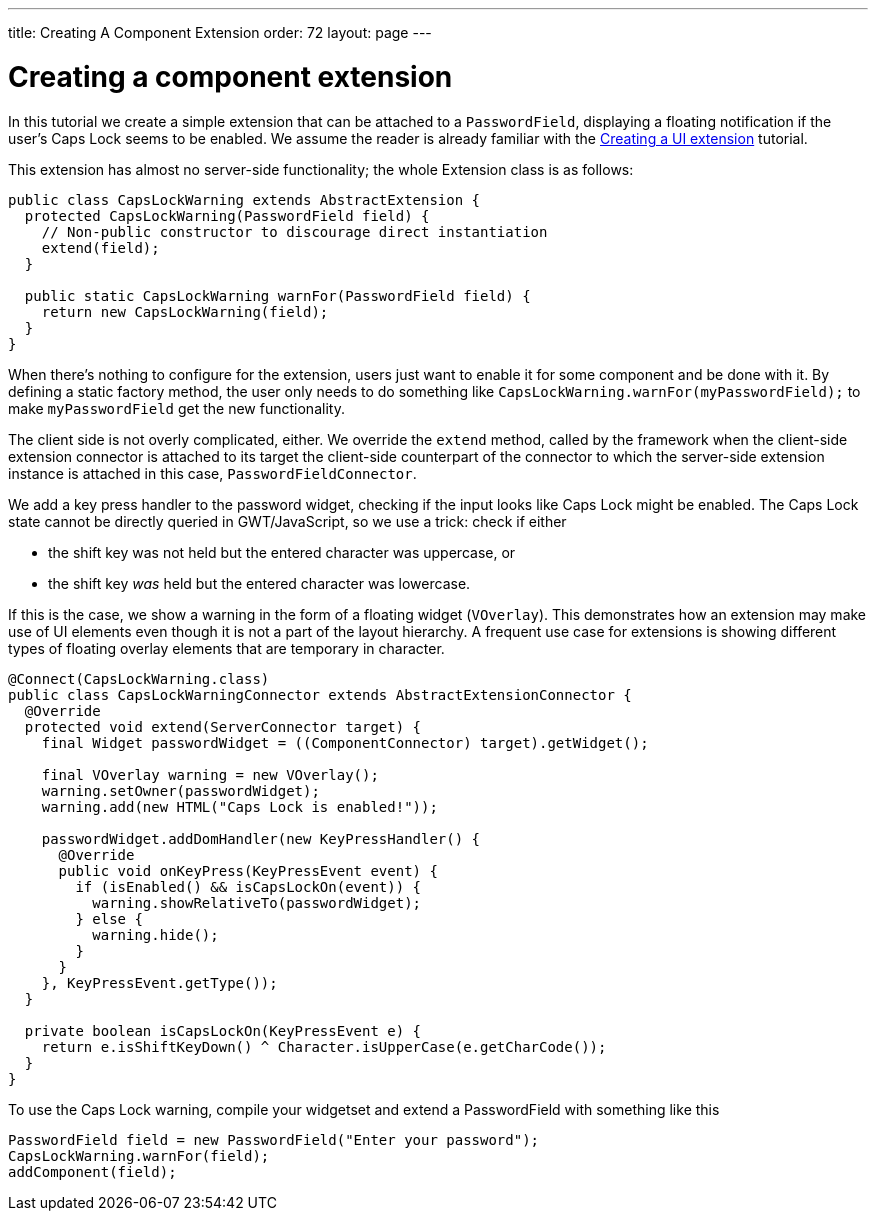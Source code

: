 ---
title: Creating A Component Extension
order: 72
layout: page
---

[[creating-a-component-extension]]
= Creating a component extension

In this tutorial we create a simple extension that can be attached to a
`PasswordField`, displaying a floating notification if the user's Caps
Lock seems to be enabled. We assume the reader is already familiar with
the link:CreatingAUIExtension.asciidoc[Creating a UI extension]
tutorial.

This extension has almost no server-side functionality; the whole Extension
class is as follows:

[source,java]
....
public class CapsLockWarning extends AbstractExtension {
  protected CapsLockWarning(PasswordField field) {
    // Non-public constructor to discourage direct instantiation
    extend(field);
  }

  public static CapsLockWarning warnFor(PasswordField field) {
    return new CapsLockWarning(field);
  }
}
....

When there's nothing to configure for the extension, users just want to
enable it for some component and be done with it. By defining a static
factory method, the user only needs to do something like
`CapsLockWarning.warnFor(myPasswordField);` to make `myPasswordField`
get the new functionality.

The client side is not overly complicated, either. We override the
`extend` method, called by the framework when the client-side extension
connector is attached to its target the client-side counterpart of the
connector to which the server-side extension instance is attached in
this case, `PasswordFieldConnector`.

We add a key press handler to the password widget, checking if the input
looks like Caps Lock might be enabled. The Caps Lock state cannot be
directly queried in GWT/JavaScript, so we use a trick: check if either

* the shift key was not held but the entered character was uppercase, or
* the shift key _was_ held but the entered character was lowercase.

If this is the case, we show a warning in the form of a floating widget
(`VOverlay`). This demonstrates how an extension may make use of UI
elements even though it is not a part of the layout hierarchy. A
frequent use case for extensions is showing different types of floating
overlay elements that are temporary in character.

[source,java]
....

@Connect(CapsLockWarning.class)
public class CapsLockWarningConnector extends AbstractExtensionConnector {
  @Override
  protected void extend(ServerConnector target) {
    final Widget passwordWidget = ((ComponentConnector) target).getWidget();

    final VOverlay warning = new VOverlay();
    warning.setOwner(passwordWidget);
    warning.add(new HTML("Caps Lock is enabled!"));

    passwordWidget.addDomHandler(new KeyPressHandler() {
      @Override
      public void onKeyPress(KeyPressEvent event) {
        if (isEnabled() && isCapsLockOn(event)) {
          warning.showRelativeTo(passwordWidget);
        } else {
          warning.hide();
        }
      }
    }, KeyPressEvent.getType());
  }

  private boolean isCapsLockOn(KeyPressEvent e) {
    return e.isShiftKeyDown() ^ Character.isUpperCase(e.getCharCode());
  }
}
....

To use the Caps Lock warning, compile your widgetset and extend a
PasswordField with something like this

[source,java]
....
PasswordField field = new PasswordField("Enter your password");
CapsLockWarning.warnFor(field);
addComponent(field);
....
